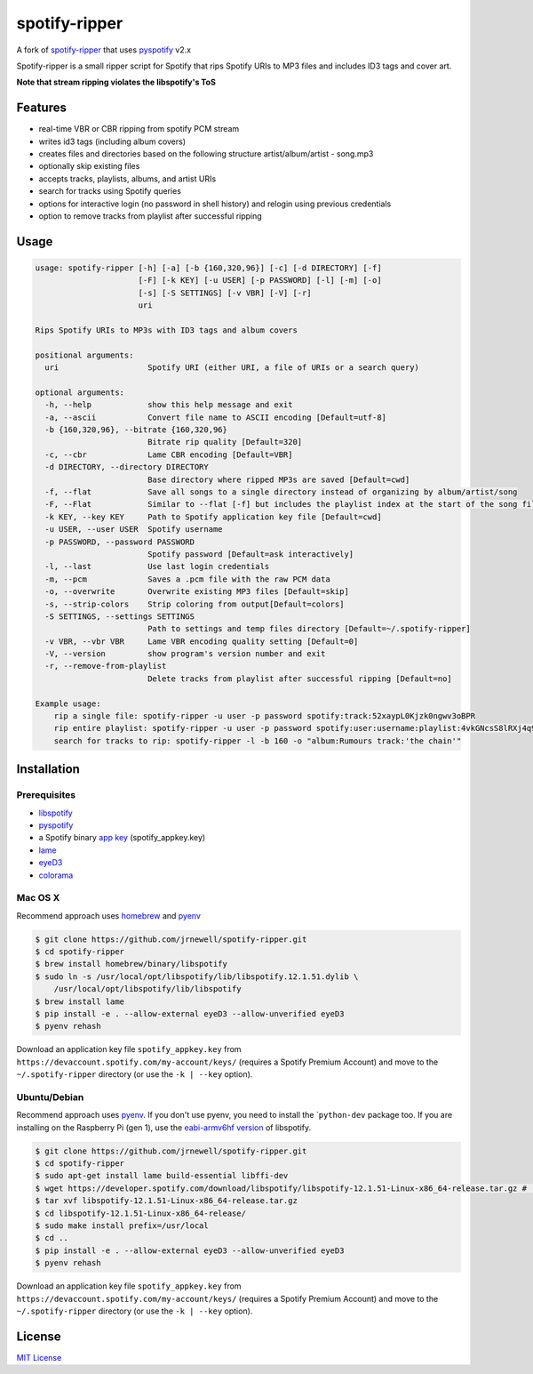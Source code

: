 spotify-ripper
==============

A fork of
`spotify-ripper <https://github.com/robbeofficial/spotifyripper>`__ that
uses `pyspotify <https://github.com/mopidy/pyspotify>`__ v2.x

Spotify-ripper is a small ripper script for Spotify that rips Spotify
URIs to MP3 files and includes ID3 tags and cover art.

**Note that stream ripping violates the libspotify's ToS**

Features
--------

-  real-time VBR or CBR ripping from spotify PCM stream

-  writes id3 tags (including album covers)

-  creates files and directories based on the following structure
   artist/album/artist - song.mp3

-  optionally skip existing files

-  accepts tracks, playlists, albums, and artist URIs

-  search for tracks using Spotify queries

-  options for interactive login (no password in shell history) and
   relogin using previous credentials

-  option to remove tracks from playlist after successful ripping

Usage
-----

.. code::

    usage: spotify-ripper [-h] [-a] [-b {160,320,96}] [-c] [-d DIRECTORY] [-f]
                          [-F] [-k KEY] [-u USER] [-p PASSWORD] [-l] [-m] [-o]
                          [-s] [-S SETTINGS] [-v VBR] [-V] [-r]
                          uri

    Rips Spotify URIs to MP3s with ID3 tags and album covers

    positional arguments:
      uri                   Spotify URI (either URI, a file of URIs or a search query)

    optional arguments:
      -h, --help            show this help message and exit
      -a, --ascii           Convert file name to ASCII encoding [Default=utf-8]
      -b {160,320,96}, --bitrate {160,320,96}
                            Bitrate rip quality [Default=320]
      -c, --cbr             Lame CBR encoding [Default=VBR]
      -d DIRECTORY, --directory DIRECTORY
                            Base directory where ripped MP3s are saved [Default=cwd]
      -f, --flat            Save all songs to a single directory instead of organizing by album/artist/song
      -F, --Flat            Similar to --flat [-f] but includes the playlist index at the start of the song file
      -k KEY, --key KEY     Path to Spotify application key file [Default=cwd]
      -u USER, --user USER  Spotify username
      -p PASSWORD, --password PASSWORD
                            Spotify password [Default=ask interactively]
      -l, --last            Use last login credentials
      -m, --pcm             Saves a .pcm file with the raw PCM data
      -o, --overwrite       Overwrite existing MP3 files [Default=skip]
      -s, --strip-colors    Strip coloring from output[Default=colors]
      -S SETTINGS, --settings SETTINGS
                            Path to settings and temp files directory [Default=~/.spotify-ripper]
      -v VBR, --vbr VBR     Lame VBR encoding quality setting [Default=0]
      -V, --version         show program's version number and exit
      -r, --remove-from-playlist
                            Delete tracks from playlist after successful ripping [Default=no]

    Example usage:
        rip a single file: spotify-ripper -u user -p password spotify:track:52xaypL0Kjzk0ngwv3oBPR
        rip entire playlist: spotify-ripper -u user -p password spotify:user:username:playlist:4vkGNcsS8lRXj4q945NIA4
        search for tracks to rip: spotify-ripper -l -b 160 -o "album:Rumours track:'the chain'"

Installation
------------

Prerequisites
~~~~~~~~~~~~~

-  `libspotify <https://developer.spotify.com/technologies/libspotify>`__

-  `pyspotify <https://github.com/mopidy/pyspotify>`__

-  a Spotify binary `app
   key <https://devaccount.spotify.com/my-account/keys/>`__
   (spotify\_appkey.key)

-  `lame <http://lame.sourceforge.net>`__

-  `eyeD3 <http://eyed3.nicfit.net>`__

-  `colorama <https://pypi.python.org/pypi/colorama>`__

Mac OS X
~~~~~~~~

Recommend approach uses `homebrew <http://brew.sh/>`__ and
`pyenv <https://github.com/yyuu/pyenv>`__

.. code:: bash

    $ git clone https://github.com/jrnewell/spotify-ripper.git
    $ cd spotify-ripper
    $ brew install homebrew/binary/libspotify
    $ sudo ln -s /usr/local/opt/libspotify/lib/libspotify.12.1.51.dylib \
        /usr/local/opt/libspotify/lib/libspotify
    $ brew install lame
    $ pip install -e . --allow-external eyeD3 --allow-unverified eyeD3
    $ pyenv rehash

Download an application key file ``spotify_appkey.key`` from
``https://devaccount.spotify.com/my-account/keys/`` (requires a Spotify
Premium Account) and move to the ``~/.spotify-ripper`` directory (or use
the ``-k | --key`` option).

Ubuntu/Debian
~~~~~~~~~~~~~

Recommend approach uses `pyenv <https://github.com/yyuu/pyenv>`__. If
you don't use pyenv, you need to install the \`\ ``python-dev`` package
too. If you are installing on the Raspberry Pi (gen 1), use the
`eabi-armv6hf
version <https://developer.spotify.com/download/libspotify/libspotify-12.1.103-Linux-armv6-bcm2708hardfp-release.tar.gz>`__
of libspotify.

.. code:: bash

    $ git clone https://github.com/jrnewell/spotify-ripper.git
    $ cd spotify-ripper
    $ sudo apt-get install lame build-essential libffi-dev
    $ wget https://developer.spotify.com/download/libspotify/libspotify-12.1.51-Linux-x86_64-release.tar.gz # (assuming 64-bit)
    $ tar xvf libspotify-12.1.51-Linux-x86_64-release.tar.gz
    $ cd libspotify-12.1.51-Linux-x86_64-release/
    $ sudo make install prefix=/usr/local
    $ cd ..
    $ pip install -e . --allow-external eyeD3 --allow-unverified eyeD3
    $ pyenv rehash

Download an application key file ``spotify_appkey.key`` from
``https://devaccount.spotify.com/my-account/keys/`` (requires a Spotify
Premium Account) and move to the ``~/.spotify-ripper`` directory (or use
the ``-k | --key`` option).

License
-------

`MIT License <http://en.wikipedia.org/wiki/MIT_License>`__
